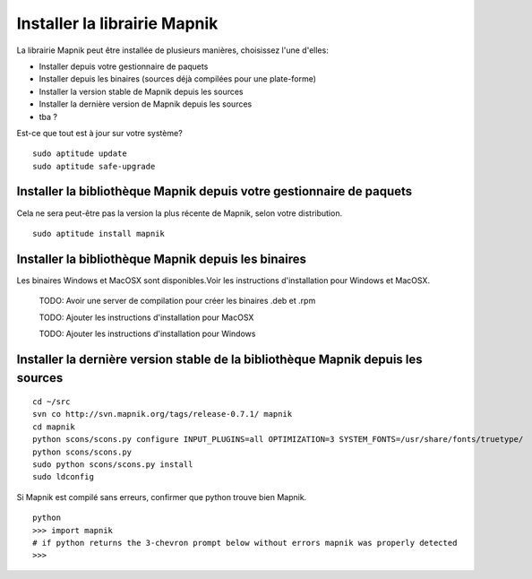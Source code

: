 ********************************
Installer la librairie Mapnik
********************************

La librairie Mapnik peut être installée de plusieurs manières, choisissez l'une
d'elles:


- Installer depuis votre gestionnaire de paquets
- Installer depuis les binaires (sources déjà compilées pour une plate-forme)
- Installer la version stable de Mapnik depuis les sources
- Installer la dernière version de Mapnik depuis les sources
- tba ?

Est-ce que tout est à jour sur votre système?

::

  sudo aptitude update
  sudo aptitude safe-upgrade


Installer la bibliothèque Mapnik depuis votre gestionnaire de paquets
=====================================================================

Cela ne sera peut-être pas la version la plus récente de Mapnik, selon votre
distribution.

::

  sudo aptitude install mapnik


Installer la bibliothèque Mapnik depuis les binaires
====================================================

Les binaires Windows et MacOSX sont disponibles.Voir les instructions
d'installation pour Windows et MacOSX.

  TODO: Avoir une server de compilation pour créer les binaires .deb et .rpm

  TODO: Ajouter les instructions d'installation pour MacOSX

  TODO: Ajouter les instructions d'installation pour Windows



Installer la dernière version stable de la bibliothèque Mapnik depuis les sources
=================================================================================

::


  cd ~/src
  svn co http://svn.mapnik.org/tags/release-0.7.1/ mapnik
  cd mapnik
  python scons/scons.py configure INPUT_PLUGINS=all OPTIMIZATION=3 SYSTEM_FONTS=/usr/share/fonts/truetype/
  python scons/scons.py
  sudo python scons/scons.py install
  sudo ldconfig

Si Mapnik est compilé sans erreurs, confirmer que python trouve bien Mapnik.

::

  python
  >>> import mapnik
  # if python returns the 3-chevron prompt below without errors mapnik was properly detected
  >>>

